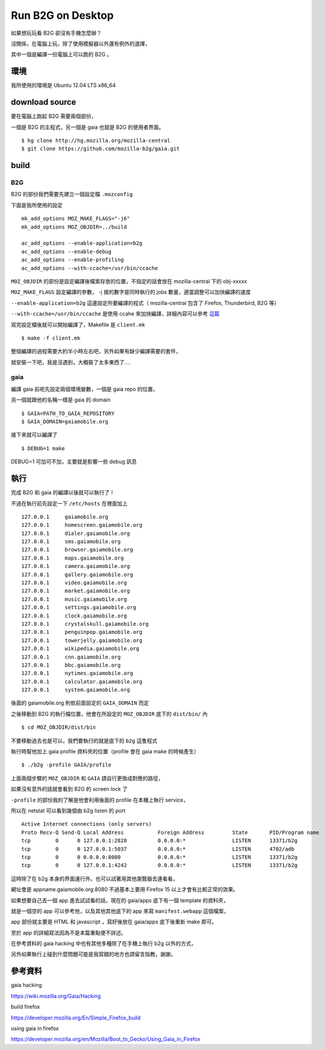 Run B2G on Desktop
==================

如果想玩玩看 B2G 卻沒有手機怎麼辦？

沒關係，在電腦上玩，除了使用模擬器以外還有例外的選擇，

其中一個是編譯一份電腦上可以跑的 B2G 。

環境
----

我所使用的環境是 Ubuntu 12.04 LTS x86_64

download source
---------------

要在電腦上跑起 B2G 需要兩個部份，

一個是 B2G 的主程式，另一個是 gaia 也就是 B2G 的使用者界面。

::

    $ hg clone http://hg.mozilla.org/mozilla-central
    $ git clone https://github.com/mozilla-b2g/gaia.git

build
-----

B2G
+++

B2G 的部份我們需要先建立一個設定檔 ``.mozconfig``

下面是我所使用的設定

::

    mk_add_options MOZ_MAKE_FLAGS="-j6"
    mk_add_options MOZ_OBJDIR=../build

    ac_add_options --enable-application=b2g
    ac_add_options --enable-debug
    ac_add_options --enable-profiling
    ac_add_options --with-ccache=/usr/bin/ccache


``MOZ_OBJDIR`` 的部份是設定編譯後檔案存放的位置，不指定的話會放在 mozilla-central 下的 obj-xxxxx

``MOZ_MAKE_FLAGS`` 設定編譯的參數， -j 接的數字是同時執行的 jobs 數量，適當調整可以加快編譯的速度

``--enable-application=b2g`` 這邊設定所要編譯的程式（ mozilla-central 包含了 Firefox, Thunderbird, B2G 等）

``--with-ccache=/usr/bin/ccache`` 是使用 ccahe 來加快編譯，詳細內容可以參考 這篇_

.. _這篇: https://developer.mozilla.org/en/ccache

寫完設定檔後就可以開始編譯了，Makefile 是 ``client.mk``

::

    $ make -f client.mk

整個編譯的過程需要大約半小時左右吧，另外如果有缺少編譯需要的套件，

就安裝一下吧，我是沒遇到，大概裝了太多東西了....

gaia
++++

編譯 gaia 前呢先設定兩個環境變數，一個是 gaia repo 的位置，

另一個就跟他的名稱一樣是 gaia 的 domain

::

    $ GAIA=PATH_TO_GAIA_REPOSITORY
    $ GAIA_DOMAIN=gaiamobile.org

接下來就可以編譯了

::

    $ DEBUG=1 make

DEBUG=1 可加可不加，主要就是影響一些 debug 訊息

執行
----

完成 B2G 和 gaia 的編譯以後就可以執行了！

不過在執行前先設定一下 ``/etc/hosts`` 在裡面加上

::

   127.0.0.1     gaiamobile.org 
   127.0.0.1     homescreen.gaiamobile.org
   127.0.0.1     dialer.gaiamobile.org 
   127.0.0.1     sms.gaiamobile.org 
   127.0.0.1     browser.gaiamobile.org 
   127.0.0.1     maps.gaiamobile.org 
   127.0.0.1     camera.gaiamobile.org
   127.0.0.1     gallery.gaiamobile.org
   127.0.0.1     video.gaiamobile.org 
   127.0.0.1     market.gaiamobile.org
   127.0.0.1     music.gaiamobile.org 
   127.0.0.1     settings.gaiamobile.org
   127.0.0.1     clock.gaiamobile.org
   127.0.0.1     crystalskull.gaiamobile.org
   127.0.0.1     penguinpop.gaiamobile.org
   127.0.0.1     towerjelly.gaiamobile.org
   127.0.0.1     wikipedia.gaiamobile.org
   127.0.0.1     cnn.gaiamobile.org 
   127.0.0.1     bbc.gaiamobile.org 
   127.0.0.1     nytimes.gaiamobile.org 
   127.0.0.1     calculator.gaiamobile.org
   127.0.0.1     system.gaiamobile.org

後面的 gaiamobile.org 則依前面設定的 ``GAIA_DOMAIN`` 而定

之後移動到 B2G 的執行檔位置，他會在所設定的 ``MOZ_OBJDIR`` 底下的 ``dist/bin/`` 內

::

    $ cd MOZ_OBJDIR/dist/bin

不要移動過去也是可以，我們要執行的就是底下的 ``b2g`` 這隻程式

執行時幫他加上 gaia profile 資料夾的位置（profile 會在 gaia make 的時候產生）

::

    $ ./b2g -profile GAIA/profile

上面兩個步驟的 ``MOZ_OBJDIR`` 和 ``GAIA`` 請自行更換成對應的路徑，

如果沒有意外的話就會看到 B2G 的 screen lock 了

.. image:: https://github.com/a13524000/float-blog/raw/master/img/b2g_desktop_screenshot.jpeg

``-profile`` 的部份我的了解是他會利用後面的 profile 在本機上執行 service，

所以在 netstat 可以看到幾個由 b2g listen 的 port

::

    Active Internet connections (only servers)
    Proto Recv-Q Send-Q Local Address           Foreign Address         State       PID/Program name
    tcp        0      0 127.0.0.1:2828          0.0.0.0:*               LISTEN      13371/b2g       
    tcp        0      0 127.0.0.1:5037          0.0.0.0:*               LISTEN      4702/adb        
    tcp        0      0 0.0.0.0:8080            0.0.0.0:*               LISTEN      13371/b2g       
    tcp        0      0 127.0.0.1:4242          0.0.0.0:*               LISTEN      13371/b2g 

這時除了在 b2g 本身的界面運行外，也可以試著用其他瀏覽器去連看看，

網址會是 appname.gaiamobile.org:8080 不過基本上要用 Firefox 15 以上才會有比較正常的效果。

如果想要自己丟一個 app 進去試試看的話，現在的 gaia/apps 底下有一個 template 的資料夾，

就是一個空的 app 可以參考他，以及其他其他底下的 app 來寫 ``manifest.webapp`` 這個檔案，

app 部份就主要是 HTML 和 javascript ，寫好後放在 gaia/apps 底下後重新 make 即可。

至於 app 的詳細寫法因為不是本篇重點便不詳述。

在參考資料的 gaia hacking 中也有其他多種除了在手機上執行 b2g 以外的方式，

另外如果執行上碰到什麼問題可能是我寫錯的地方也請留言指教，謝謝。

參考資料
--------

gaia hacking

https://wiki.mozilla.org/Gaia/Hacking

build firefox

https://developer.mozilla.org/En/Simple_Firefox_build

using gaia in firefox

https://developer.mozilla.org/en/Mozilla/Boot_to_Gecko/Using_Gaia_in_Firefox
